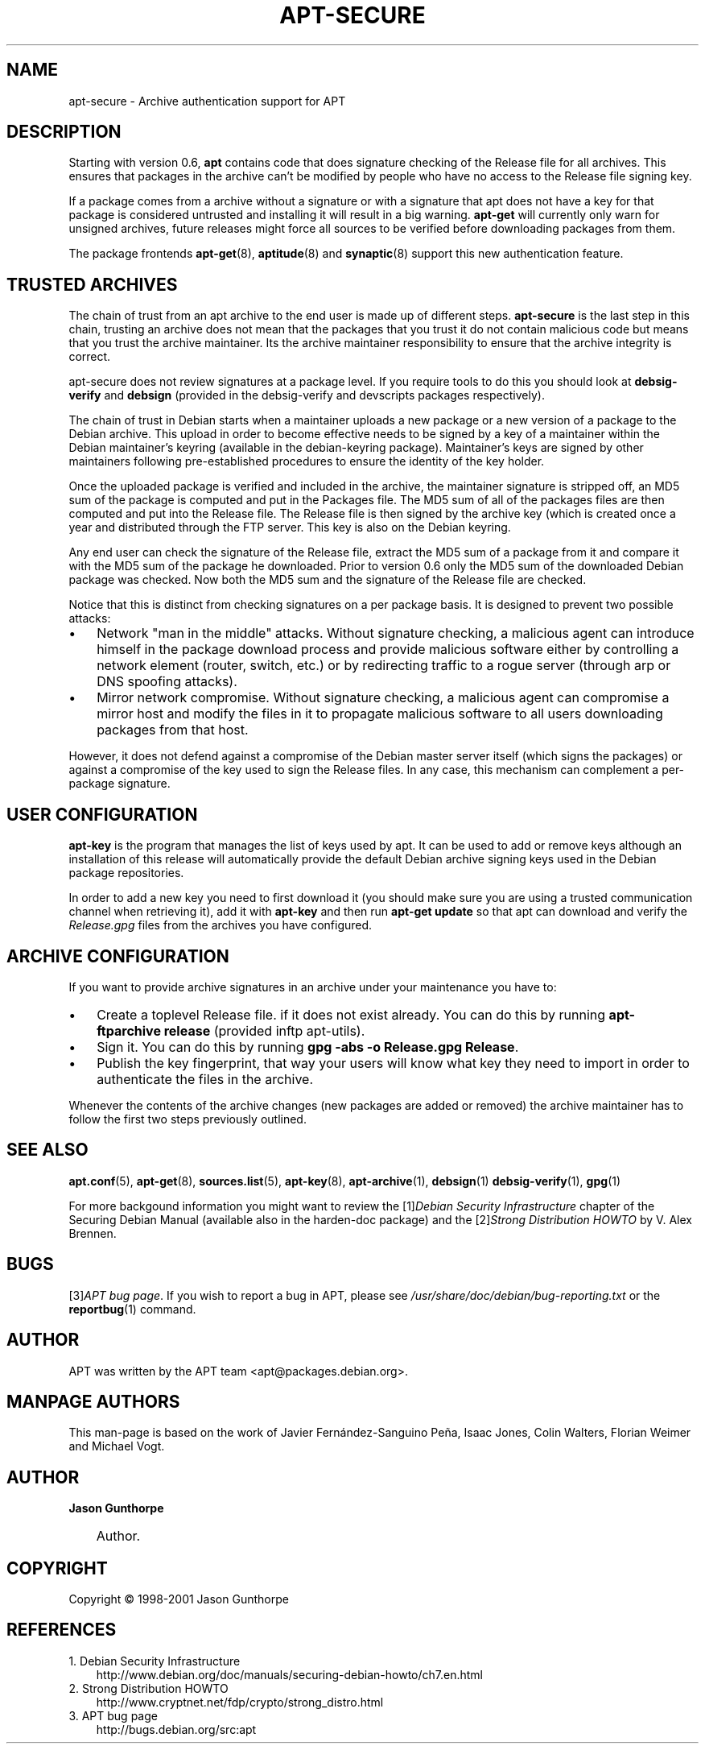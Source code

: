 .\"     Title: apt\-secure
.\"    Author: Jason Gunthorpe
.\" Generator: DocBook XSL Stylesheets v1.71.0 <http://docbook.sf.net/>
.\"      Date: 14 December 2003
.\"    Manual: 
.\"    Source: Linux
.\"
.TH "APT\-SECURE" "8" "14 December 2003" "Linux" ""
.\" disable hyphenation
.nh
.\" disable justification (adjust text to left margin only)
.ad l
.SH "NAME"
apt\-secure \- Archive authentication support for APT
.SH "DESCRIPTION"
.PP
Starting with version 0.6,
\fBapt\fR
contains code that does signature checking of the Release file for all archives. This ensures that packages in the archive can't be modified by people who have no access to the Release file signing key.
.PP
If a package comes from a archive without a signature or with a signature that apt does not have a key for that package is considered untrusted and installing it will result in a big warning.
\fBapt\-get\fR
will currently only warn for unsigned archives, future releases might force all sources to be verified before downloading packages from them.
.PP
The package frontends
\fBapt\-get\fR(8),
\fBaptitude\fR(8)
and
\fBsynaptic\fR(8)
support this new authentication feature.
.SH "TRUSTED ARCHIVES"
.PP
The chain of trust from an apt archive to the end user is made up of different steps.
\fBapt\-secure\fR
is the last step in this chain, trusting an archive does not mean that the packages that you trust it do not contain malicious code but means that you trust the archive maintainer. Its the archive maintainer responsibility to ensure that the archive integrity is correct.
.PP
apt\-secure does not review signatures at a package level. If you require tools to do this you should look at
\fBdebsig\-verify\fR
and
\fBdebsign\fR
(provided in the debsig\-verify and devscripts packages respectively).
.PP
The chain of trust in Debian starts when a maintainer uploads a new package or a new version of a package to the Debian archive. This upload in order to become effective needs to be signed by a key of a maintainer within the Debian maintainer's keyring (available in the debian\-keyring package). Maintainer's keys are signed by other maintainers following pre\-established procedures to ensure the identity of the key holder.
.PP
Once the uploaded package is verified and included in the archive, the maintainer signature is stripped off, an MD5 sum of the package is computed and put in the Packages file. The MD5 sum of all of the packages files are then computed and put into the Release file. The Release file is then signed by the archive key (which is created once a year and distributed through the FTP server. This key is also on the Debian keyring.
.PP
Any end user can check the signature of the Release file, extract the MD5 sum of a package from it and compare it with the MD5 sum of the package he downloaded. Prior to version 0.6 only the MD5 sum of the downloaded Debian package was checked. Now both the MD5 sum and the signature of the Release file are checked.
.PP
Notice that this is distinct from checking signatures on a per package basis. It is designed to prevent two possible attacks:
.TP 3n
\(bu
Network "man in the middle" attacks. Without signature checking, a malicious agent can introduce himself in the package download process and provide malicious software either by controlling a network element (router, switch, etc.) or by redirecting traffic to a rogue server (through arp or DNS spoofing attacks).
.TP 3n
\(bu
Mirror network compromise. Without signature checking, a malicious agent can compromise a mirror host and modify the files in it to propagate malicious software to all users downloading packages from that host.
.PP
However, it does not defend against a compromise of the Debian master server itself (which signs the packages) or against a compromise of the key used to sign the Release files. In any case, this mechanism can complement a per\-package signature.
.SH "USER CONFIGURATION"
.PP

\fBapt\-key\fR
is the program that manages the list of keys used by apt. It can be used to add or remove keys although an installation of this release will automatically provide the default Debian archive signing keys used in the Debian package repositories.
.PP
In order to add a new key you need to first download it (you should make sure you are using a trusted communication channel when retrieving it), add it with
\fBapt\-key\fR
and then run
\fBapt\-get update\fR
so that apt can download and verify the
\fIRelease.gpg\fR
files from the archives you have configured.
.SH "ARCHIVE CONFIGURATION"
.PP
If you want to provide archive signatures in an archive under your maintenance you have to:
.TP 3n
\(bu
Create a toplevel Release file. if it does not exist already. You can do this by running
\fBapt\-ftparchive release\fR
(provided inftp apt\-utils).
.TP 3n
\(bu
Sign it. You can do this by running
\fBgpg \-abs \-o Release.gpg Release\fR.
.TP 3n
\(bu
Publish the key fingerprint, that way your users will know what key they need to import in order to authenticate the files in the archive.
.PP
Whenever the contents of the archive changes (new packages are added or removed) the archive maintainer has to follow the first two steps previously outlined.
.SH "SEE ALSO"
.PP

\fBapt.conf\fR(5),
\fBapt\-get\fR(8),
\fBsources.list\fR(5),
\fBapt\-key\fR(8),
\fBapt\-archive\fR(1),
\fBdebsign\fR(1)
\fBdebsig\-verify\fR(1),
\fBgpg\fR(1)
.PP
For more backgound information you might want to review the
[1]\&\fIDebian Security Infrastructure\fR
chapter of the Securing Debian Manual (available also in the harden\-doc package) and the
[2]\&\fIStrong Distribution HOWTO\fR
by V. Alex Brennen.
.SH "BUGS"
.PP
[3]\&\fIAPT bug page\fR. If you wish to report a bug in APT, please see
\fI/usr/share/doc/debian/bug\-reporting.txt\fR
or the
\fBreportbug\fR(1)
command.
.SH "AUTHOR"
.PP
APT was written by the APT team
<apt@packages.debian.org>.
.SH "MANPAGE AUTHORS"
.PP
This man\-page is based on the work of Javier Fernández\-Sanguino Peña, Isaac Jones, Colin Walters, Florian Weimer and Michael Vogt.
.SH "AUTHOR"
.PP
\fBJason Gunthorpe\fR
.sp -1n
.IP "" 3n
Author.
.SH "COPYRIGHT"
Copyright \(co 1998\-2001 Jason Gunthorpe
.br
.SH "REFERENCES"
.TP 3
1.\ Debian Security Infrastructure
\%http://www.debian.org/doc/manuals/securing\-debian\-howto/ch7.en.html
.TP 3
2.\ Strong Distribution HOWTO
\%http://www.cryptnet.net/fdp/crypto/strong_distro.html
.TP 3
3.\ APT bug page
\%http://bugs.debian.org/src:apt
